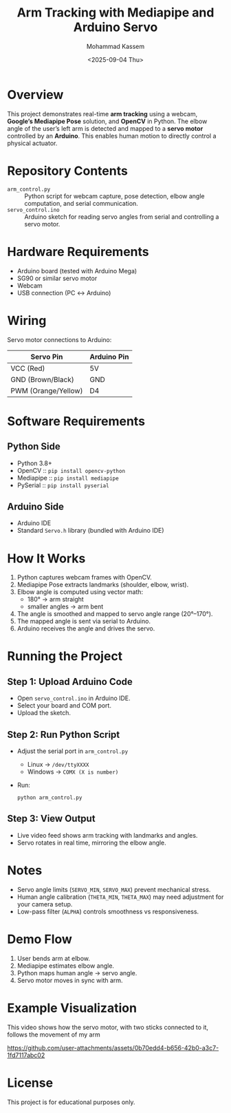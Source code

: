 #+TITLE: Arm Tracking with Mediapipe and Arduino Servo
#+AUTHOR: Mohammad Kassem
#+DATE: <2025-09-04 Thu>

* Overview
This project demonstrates real-time *arm tracking* using a webcam, *Google’s Mediapipe Pose* solution, and *OpenCV* in Python.  
The elbow angle of the user’s left arm is detected and mapped to a *servo motor* controlled by an *Arduino*.  
This enables human motion to directly control a physical actuator.

* Repository Contents
- =arm_control.py= :: Python script for webcam capture, pose detection, elbow angle computation, and serial communication.
- =servo_control.ino= :: Arduino sketch for reading servo angles from serial and controlling a servo motor.

* Hardware Requirements
- Arduino board (tested with Arduino Mega)
- SG90 or similar servo motor
- Webcam
- USB connection (PC ↔ Arduino)

* Wiring
Servo motor connections to Arduino:

| Servo Pin           | Arduino Pin |
|---------------------+-------------|
| VCC (Red)           | 5V          |
| GND (Brown/Black)   | GND         |
| PWM (Orange/Yellow) | D4          |

* Software Requirements
** Python Side
- Python 3.8+
- OpenCV :: =pip install opencv-python=
- Mediapipe :: =pip install mediapipe=
- PySerial :: =pip install pyserial=

** Arduino Side
- Arduino IDE
- Standard =Servo.h= library (bundled with Arduino IDE)

* How It Works
1. Python captures webcam frames with OpenCV.
2. Mediapipe Pose extracts landmarks (shoulder, elbow, wrist).
3. Elbow angle is computed using vector math:
   - 180° → arm straight
   - smaller angles → arm bent
4. The angle is smoothed and mapped to servo angle range (20°–170°).
5. The mapped angle is sent via serial to Arduino.
6. Arduino receives the angle and drives the servo.

* Running the Project
** Step 1: Upload Arduino Code
- Open =servo_control.ino= in Arduino IDE.
- Select your board and COM port.
- Upload the sketch.

** Step 2: Run Python Script
- Adjust the serial port in =arm_control.py=  
  - Linux → =/dev/ttyXXXX=  
  - Windows → =COMX (X is number)=
- Run:
  #+begin_src shell
  python arm_control.py
  #+end_src

** Step 3: View Output
- Live video feed shows arm tracking with landmarks and angles.
- Servo rotates in real time, mirroring the elbow angle.

* Notes
- Servo angle limits (=SERVO_MIN=, =SERVO_MAX=) prevent mechanical stress.
- Human angle calibration (=THETA_MIN=, =THETA_MAX=) may need adjustment for your camera setup.
- Low-pass filter (=ALPHA=) controls smoothness vs responsiveness.

* Demo Flow
1. User bends arm at elbow.  
2. Mediapipe estimates elbow angle.  
3. Python maps human angle → servo angle.  
4. Servo motor moves in sync with arm.  

* Example Visualization
This video shows how the servo motor, with two sticks connected to it, follows the movement of my arm

https://github.com/user-attachments/assets/0b70edd4-b656-42b0-a3c7-1fd7117abc02
* License
This project is for educational purposes only.  
